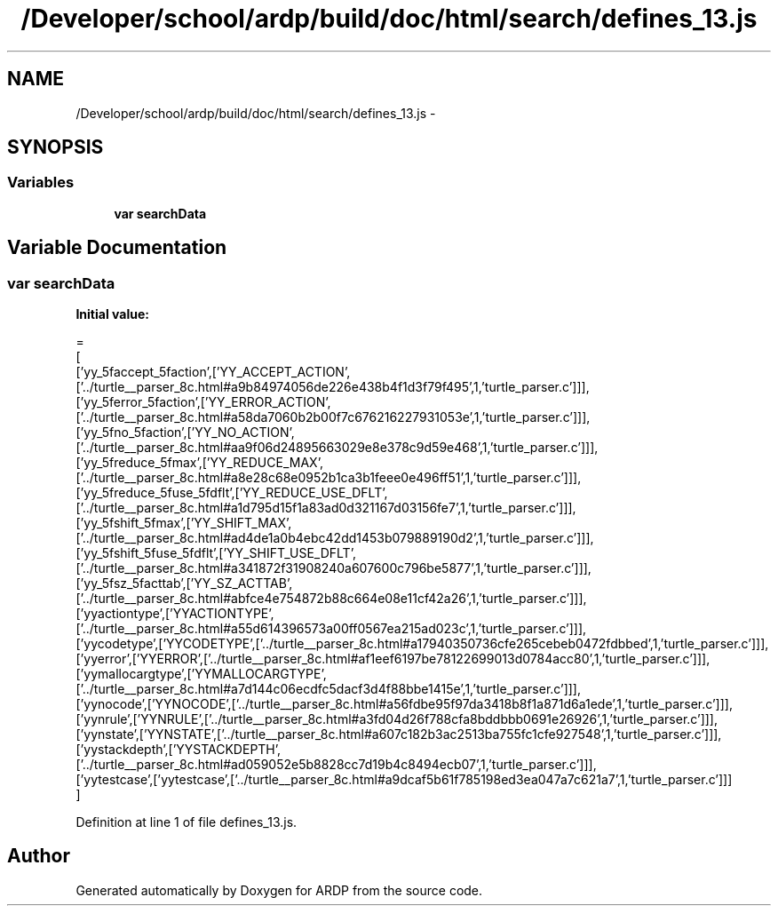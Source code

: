.TH "/Developer/school/ardp/build/doc/html/search/defines_13.js" 3 "Tue Apr 19 2016" "Version 2.1.3" "ARDP" \" -*- nroff -*-
.ad l
.nh
.SH NAME
/Developer/school/ardp/build/doc/html/search/defines_13.js \- 
.SH SYNOPSIS
.br
.PP
.SS "Variables"

.in +1c
.ti -1c
.RI "\fBvar\fP \fBsearchData\fP"
.br
.in -1c
.SH "Variable Documentation"
.PP 
.SS "\fBvar\fP searchData"
\fBInitial value:\fP
.PP
.nf
=
[
  ['yy_5faccept_5faction',['YY_ACCEPT_ACTION',['\&.\&./turtle__parser_8c\&.html#a9b84974056de226e438b4f1d3f79f495',1,'turtle_parser\&.c']]],
  ['yy_5ferror_5faction',['YY_ERROR_ACTION',['\&.\&./turtle__parser_8c\&.html#a58da7060b2b00f7c676216227931053e',1,'turtle_parser\&.c']]],
  ['yy_5fno_5faction',['YY_NO_ACTION',['\&.\&./turtle__parser_8c\&.html#aa9f06d24895663029e8e378c9d59e468',1,'turtle_parser\&.c']]],
  ['yy_5freduce_5fmax',['YY_REDUCE_MAX',['\&.\&./turtle__parser_8c\&.html#a8e28c68e0952b1ca3b1feee0e496ff51',1,'turtle_parser\&.c']]],
  ['yy_5freduce_5fuse_5fdflt',['YY_REDUCE_USE_DFLT',['\&.\&./turtle__parser_8c\&.html#a1d795d15f1a83ad0d321167d03156fe7',1,'turtle_parser\&.c']]],
  ['yy_5fshift_5fmax',['YY_SHIFT_MAX',['\&.\&./turtle__parser_8c\&.html#ad4de1a0b4ebc42dd1453b079889190d2',1,'turtle_parser\&.c']]],
  ['yy_5fshift_5fuse_5fdflt',['YY_SHIFT_USE_DFLT',['\&.\&./turtle__parser_8c\&.html#a341872f31908240a607600c796be5877',1,'turtle_parser\&.c']]],
  ['yy_5fsz_5facttab',['YY_SZ_ACTTAB',['\&.\&./turtle__parser_8c\&.html#abfce4e754872b88c664e08e11cf42a26',1,'turtle_parser\&.c']]],
  ['yyactiontype',['YYACTIONTYPE',['\&.\&./turtle__parser_8c\&.html#a55d614396573a00ff0567ea215ad023c',1,'turtle_parser\&.c']]],
  ['yycodetype',['YYCODETYPE',['\&.\&./turtle__parser_8c\&.html#a17940350736cfe265cebeb0472fdbbed',1,'turtle_parser\&.c']]],
  ['yyerror',['YYERROR',['\&.\&./turtle__parser_8c\&.html#af1eef6197be78122699013d0784acc80',1,'turtle_parser\&.c']]],
  ['yymallocargtype',['YYMALLOCARGTYPE',['\&.\&./turtle__parser_8c\&.html#a7d144c06ecdfc5dacf3d4f88bbe1415e',1,'turtle_parser\&.c']]],
  ['yynocode',['YYNOCODE',['\&.\&./turtle__parser_8c\&.html#a56fdbe95f97da3418b8f1a871d6a1ede',1,'turtle_parser\&.c']]],
  ['yynrule',['YYNRULE',['\&.\&./turtle__parser_8c\&.html#a3fd04d26f788cfa8bddbbb0691e26926',1,'turtle_parser\&.c']]],
  ['yynstate',['YYNSTATE',['\&.\&./turtle__parser_8c\&.html#a607c182b3ac2513ba755fc1cfe927548',1,'turtle_parser\&.c']]],
  ['yystackdepth',['YYSTACKDEPTH',['\&.\&./turtle__parser_8c\&.html#ad059052e5b8828cc7d19b4c8494ecb07',1,'turtle_parser\&.c']]],
  ['yytestcase',['yytestcase',['\&.\&./turtle__parser_8c\&.html#a9dcaf5b61f785198ed3ea047a7c621a7',1,'turtle_parser\&.c']]]
]
.fi
.PP
Definition at line 1 of file defines_13\&.js\&.
.SH "Author"
.PP 
Generated automatically by Doxygen for ARDP from the source code\&.
